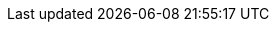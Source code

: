 

:y: icon:check[role="green"]
:n: icon:times[role="red"]
:c: icon:file-text-o[role="blue"]

:e2immu: pass:normal[ _e2immu_ ]
:intellij: pass:normal[ IntelliJ IDEA ]

// annotations

:beforeMark: pass:normal[ `@BeforeMark` ]
:container:  pass:normal[ `@Container` ]
:dependent:  pass:normal[ `@Dependent` ]
:dependent1:  pass:normal[ `@Dependent1` ]
:dependent2:  pass:normal[ `@Dependent2` ]
:e1container: pass:normal[ `@E1Container` ]
:e1immutable: pass:normal[ `@E1Immutable` ]
:e1immutable: pass:normal[ `@E1Immutable` ]
:e2container: pass:normal[ `@E2Container` ]
:e2immutable: pass:normal[ `@E2Immutable` ]
:exposed: pass:normal[ `@Exposed` ]
:final:  pass:normal[ `@Final` ]
:finalizer:  pass:normal[ `@Finalizer` ]
:fluent: pass:normal[ `@Fluent` ]
:identity:  pass:normal[ `@Identity` ]
:independent:  pass:normal[ `@Independent` ]
:only:  pass:normal[ `@Only` ]
:mark: pass:normal[ `@Mark` ]
:modified:  pass:normal[ `@Modified` ]
:m1: pass:normal[ `@Modified1`]
:mutableModifiesArguments: pass:normal[ `@MutableModifiesArguments` ]
:nm1: pass:normal[ `@NotModified1`]
:nm: pass:normal[ `@NotModified`]
:nn1: pass:normal[ `@NotNull1` ]
:nn2: pass:normal[ `@NotNull2` ]
:nn: pass:normal[ `@NotNull` ]
:nullable: pass:normal[ `@Nullable` ]
:propagateModification: pass:normal[ `@PropagateModification` ]
:supportData: pass:normal[ `@SupportData` ]
:testMark: pass:normal[ `@TestMark` ]
:variable:  pass:normal[ `@Variable` ]

